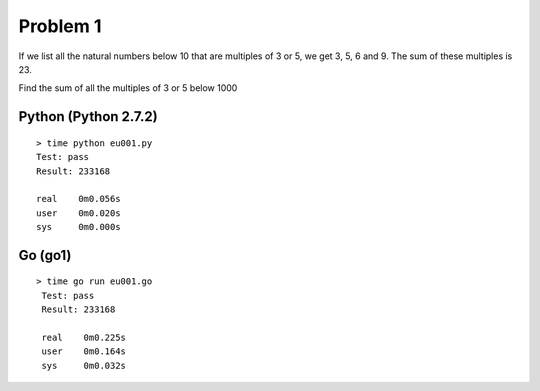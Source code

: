 Problem 1
=========
If we list all the natural numbers below 10 that are multiples of 3 or 5, we get 3, 5, 6 and 9. The sum of these multiples is 23.

Find the sum of all the multiples of 3 or 5 below 1000

Python (Python 2.7.2)
---------------------
::

    > time python eu001.py
    Test: pass
    Result: 233168
    
    real    0m0.056s
    user    0m0.020s
    sys     0m0.000s

Go (go1)
--------
::

   > time go run eu001.go
    Test: pass
    Result: 233168
    
    real    0m0.225s
    user    0m0.164s
    sys     0m0.032s

